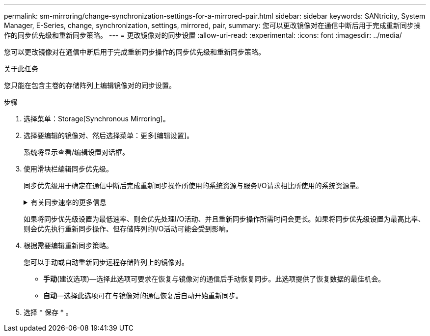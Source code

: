 ---
permalink: sm-mirroring/change-synchronization-settings-for-a-mirrored-pair.html 
sidebar: sidebar 
keywords: SANtricity, System Manager, E-Series, change, synchronization, settings, mirrored, pair, 
summary: 您可以更改镜像对在通信中断后用于完成重新同步操作的同步优先级和重新同步策略。 
---
= 更改镜像对的同步设置
:allow-uri-read: 
:experimental: 
:icons: font
:imagesdir: ../media/


[role="lead"]
您可以更改镜像对在通信中断后用于完成重新同步操作的同步优先级和重新同步策略。

.关于此任务
您只能在包含主卷的存储阵列上编辑镜像对的同步设置。

.步骤
. 选择菜单：Storage[Synchronous Mirroring]。
. 选择要编辑的镜像对、然后选择菜单：更多[编辑设置]。
+
系统将显示查看/编辑设置对话框。

. 使用滑块栏编辑同步优先级。
+
同步优先级用于确定在通信中断后完成重新同步操作所使用的系统资源与服务I/O请求相比所使用的系统资源量。

+
.有关同步速率的更多信息
[%collapsible]
====
同步优先级速率有五种：

** 最低
** 低
** 中
** 高
** 最高


====
+
如果将同步优先级设置为最低速率、则会优先处理I/O活动、并且重新同步操作所需时间会更长。如果将同步优先级设置为最高比率、则会优先执行重新同步操作、但存储阵列的I/O活动可能会受到影响。

. 根据需要编辑重新同步策略。
+
您可以手动或自动重新同步远程存储阵列上的镜像对。

+
** *手动*(建议选项)—选择此选项可要求在恢复与镜像对的通信后手动恢复同步。此选项提供了恢复数据的最佳机会。
** *自动*—选择此选项可在与镜像对的通信恢复后自动开始重新同步。


. 选择 * 保存 * 。

